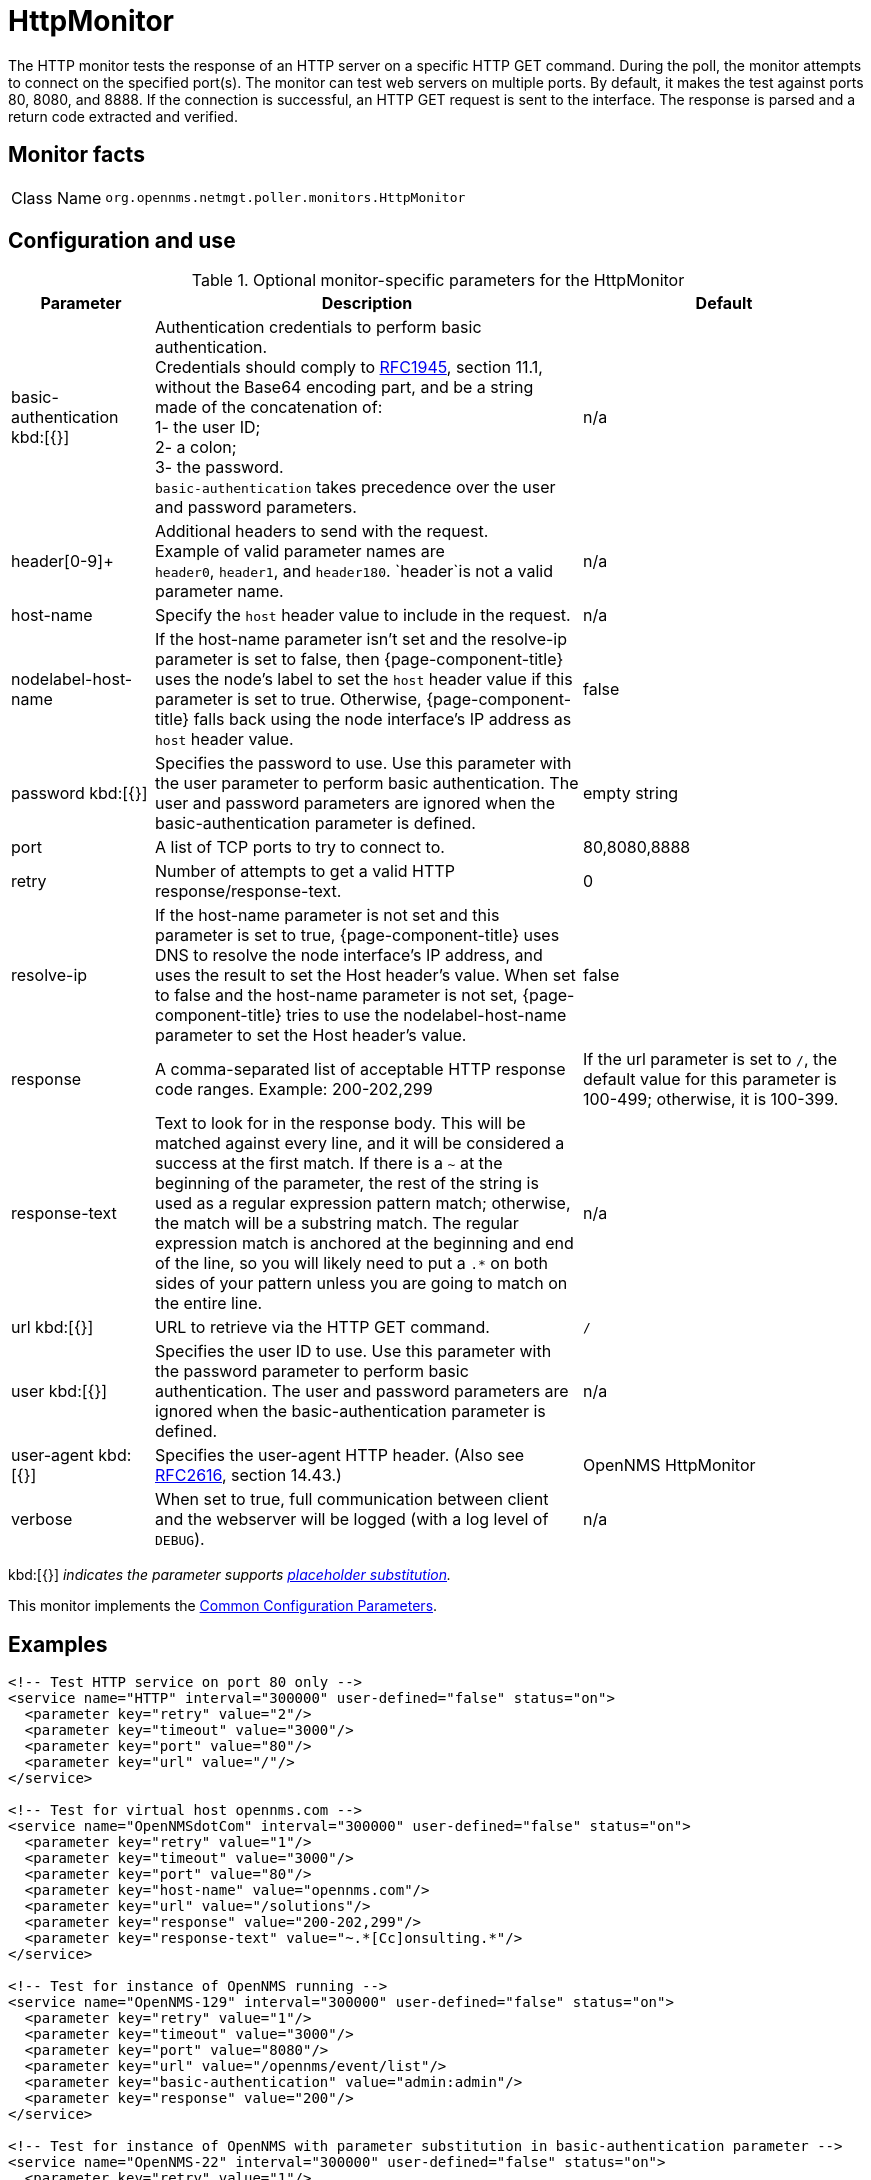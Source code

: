 
[[poller-http-monitor]]
= HttpMonitor

The HTTP monitor tests the response of an HTTP server on a specific HTTP GET command.
During the poll, the monitor attempts to connect on the specified port(s).
The monitor can test web servers on multiple ports.
By default, it makes the test against ports 80, 8080, and 8888.
If the connection is successful, an HTTP GET request is sent to the interface.
The response is parsed and a return code extracted and verified.

== Monitor facts

[cols="1,7"]
|===
| Class Name
| `org.opennms.netmgt.poller.monitors.HttpMonitor`
|===

== Configuration and use

.Optional monitor-specific parameters for the HttpMonitor
[options="header"]
[cols="1,3,2"]
|===
| Parameter
| Description
| Default

| basic-authentication kbd:[{}]
| Authentication credentials to perform basic authentication. +
Credentials should comply to http://www.rfc-editor.org/rfc/rfc1945.txt[RFC1945], section
11.1, without the Base64 encoding part, and be a string made of the concatenation of: +
1- the user ID; +
2- a colon; +
3- the password. +
`basic-authentication` takes precedence over the user and password parameters.
|n/a

| header[0-9]+
| Additional headers to send with the request. +
Example of valid parameter names are +
`header0`, `header1`, and `header180`.
`header`is not a valid parameter name.
| n/a

| host-name
| Specify the `host` header value to include in the request.
| n/a

| nodelabel-host-name
| If the host-name parameter isn't set and the resolve-ip parameter is set to false, then {page-component-title} uses the node's label to set the `host` header value if this parameter is set to true.
Otherwise, {page-component-title} falls back using the node interface's IP address as `host` header value.
| false

| password kbd:[{}]
| Specifies the password to use.
Use this parameter with the user parameter to perform basic authentication.
The user and password parameters are ignored when the basic-authentication parameter is defined.
| empty string

| port
| A list of TCP ports to try to connect to.
| 80,8080,8888
| retry
| Number of attempts to get a valid HTTP response/response-text.
| 0
| resolve-ip
| If the host-name parameter is not set and this parameter is set to true, {page-component-title} uses DNS to resolve the node interface's IP address, and uses the result to set the Host header's value.
When set to false and the host-name parameter is not set, {page-component-title} tries to use the nodelabel-host-name parameter to set the Host header's value.
| false

| response
| A comma-separated list of acceptable HTTP response code ranges.
Example: 200-202,299
| If the url parameter is set to `/`, the default value for this parameter is 100-499; otherwise, it is 100-399.

| response-text
| Text to look for in the response body.
This will be matched against every line, and it will be considered a success at the first match.
If there is a `~` at the beginning of the parameter, the rest of the string is used as a regular expression pattern match; otherwise, the match will be a substring match.
The regular expression match is anchored at the beginning and end of the line, so you will likely need to put a `.*` on both sides of your pattern unless you are going to match on the entire line.
| n/a

| url kbd:[{}]
| URL to retrieve via the HTTP GET command.
| `/`

| user kbd:[{}]
| Specifies the user ID to use.
Use this parameter with the password parameter to perform basic authentication.
The user and password parameters are ignored when the basic-authentication parameter is defined.
| n/a

| user-agent kbd:[{}]
| Specifies the user-agent HTTP header.
(Also see http://www.rfc-editor.org/rfc/rfc2616.txt[RFC2616], section 14.43.)
| OpenNMS HttpMonitor

| verbose
| When set to true, full communication between client and the webserver will be logged (with a log level of `DEBUG`).
| n/a
|===

kbd:[{}] _indicates the parameter supports <<service-assurance/monitors/introduction.adoc#ga-service-assurance-monitors-placeholder-substitution-parameters, placeholder substitution>>._

This monitor implements the <<service-assurance/monitors/introduction.adoc#ga-service-assurance-monitors-common-parameters, Common Configuration Parameters>>.

== Examples

[source, xml]
----
<!-- Test HTTP service on port 80 only -->
<service name="HTTP" interval="300000" user-defined="false" status="on">
  <parameter key="retry" value="2"/>
  <parameter key="timeout" value="3000"/>
  <parameter key="port" value="80"/>
  <parameter key="url" value="/"/>
</service>

<!-- Test for virtual host opennms.com -->
<service name="OpenNMSdotCom" interval="300000" user-defined="false" status="on">
  <parameter key="retry" value="1"/>
  <parameter key="timeout" value="3000"/>
  <parameter key="port" value="80"/>
  <parameter key="host-name" value="opennms.com"/>
  <parameter key="url" value="/solutions"/>
  <parameter key="response" value="200-202,299"/>
  <parameter key="response-text" value="~.*[Cc]onsulting.*"/>
</service>

<!-- Test for instance of OpenNMS running -->
<service name="OpenNMS-129" interval="300000" user-defined="false" status="on">
  <parameter key="retry" value="1"/>
  <parameter key="timeout" value="3000"/>
  <parameter key="port" value="8080"/>
  <parameter key="url" value="/opennms/event/list"/>
  <parameter key="basic-authentication" value="admin:admin"/>
  <parameter key="response" value="200"/>
</service>

<!-- Test for instance of OpenNMS with parameter substitution in basic-authentication parameter -->
<service name="OpenNMS-22" interval="300000" user-defined="false" status="on">
  <parameter key="retry" value="1"/>
  <parameter key="timeout" value="3000"/>
  <parameter key="port" value="8080"/>
  <parameter key="url" value="/opennms/event/list"/>
  <parameter key="basic-authentication" value="{username}:{password}"/>
  <parameter key="response" value="200"/>
</service>
<monitor service="HTTP" class-name="org.opennms.netmgt.poller.monitors.HttpMonitor" />
<monitor service="OpenNMSdotCom" class-name="org.opennms.netmgt.poller.monitors.HttpMonitor" />
<monitor service="OpenNMS-129" class-name="org.opennms.netmgt.poller.monitors.HttpMonitor" />
<monitor service="OpenNMS-22" class-name="org.opennms.netmgt.poller.monitors.HttpMonitor" />
----

== Test filtering proxies with HttpMonitor

If a filtering proxy server is set up to allow retrieval of some URLs but deny others, the HttpMonitor can verify this behavior.

As an example, a proxy server runs on TCP port 3128 and serves http://www.opennms.org/ but never http://www.tiktok.com/.
To test this behavior, configure the HttpMonitor as follows:

[source, xml]
----
<service name="HTTP-Allow-opennms.org" interval="300000" user-defined="false" status="on">
  <parameter key="retry" value="1"/>
  <parameter key="timeout" value="3000"/>
  <parameter key="port" value="3128"/>
  <parameter key="url" value="http://www.opennms.org/"/>
  <parameter key="response" value="200-399"/>
</service>

<service name="HTTP-Block-tiktok.com" interval="300000" user-defined="false" status="on">
  <parameter key="retry" value="1"/>
  <parameter key="timeout" value="3000"/>
  <parameter key="port" value="3128"/>
  <parameter key="url" value="http://www.tiktok.com/"/>
  <parameter key="response" value="400-599"/>
</service>

<monitor service="HTTP-Allow-opennms.org" class-name="org.opennms.netmgt.poller.monitors.HttpMonitor"/>
<monitor service="HTTP-Block-tiktok.com" class-name="org.opennms.netmgt.poller.monitors.HttpMonitor"/>
----

